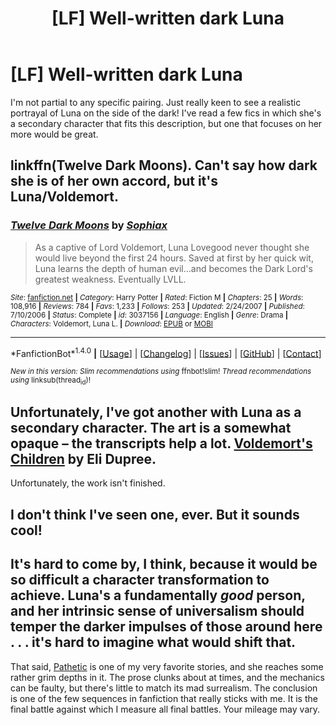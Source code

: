 #+TITLE: [LF] Well-written dark Luna

* [LF] Well-written dark Luna
:PROPERTIES:
:Author: lializzy
:Score: 6
:DateUnix: 1484002814.0
:DateShort: 2017-Jan-10
:FlairText: Request
:END:
I'm not partial to any specific pairing. Just really keen to see a realistic portrayal of Luna on the side of the dark! I've read a few fics in which she's a secondary character that fits this description, but one that focuses on her more would be great.


** linkffn(Twelve Dark Moons). Can't say how dark she is of her own accord, but it's Luna/Voldemort.
:PROPERTIES:
:Author: wordhammer
:Score: 5
:DateUnix: 1484089530.0
:DateShort: 2017-Jan-11
:END:

*** [[http://www.fanfiction.net/s/3037156/1/][*/Twelve Dark Moons/*]] by [[https://www.fanfiction.net/u/945569/Sophiax][/Sophiax/]]

#+begin_quote
  As a captive of Lord Voldemort, Luna Lovegood never thought she would live beyond the first 24 hours. Saved at first by her quick wit, Luna learns the depth of human evil...and becomes the Dark Lord's greatest weakness. Eventually LVLL.
#+end_quote

^{/Site/: [[http://www.fanfiction.net/][fanfiction.net]] *|* /Category/: Harry Potter *|* /Rated/: Fiction M *|* /Chapters/: 25 *|* /Words/: 108,916 *|* /Reviews/: 784 *|* /Favs/: 1,233 *|* /Follows/: 253 *|* /Updated/: 2/24/2007 *|* /Published/: 7/10/2006 *|* /Status/: Complete *|* /id/: 3037156 *|* /Language/: English *|* /Genre/: Drama *|* /Characters/: Voldemort, Luna L. *|* /Download/: [[http://www.ff2ebook.com/old/ffn-bot/index.php?id=3037156&source=ff&filetype=epub][EPUB]] or [[http://www.ff2ebook.com/old/ffn-bot/index.php?id=3037156&source=ff&filetype=mobi][MOBI]]}

--------------

*FanfictionBot*^{1.4.0} *|* [[[https://github.com/tusing/reddit-ffn-bot/wiki/Usage][Usage]]] | [[[https://github.com/tusing/reddit-ffn-bot/wiki/Changelog][Changelog]]] | [[[https://github.com/tusing/reddit-ffn-bot/issues/][Issues]]] | [[[https://github.com/tusing/reddit-ffn-bot/][GitHub]]] | [[[https://www.reddit.com/message/compose?to=tusing][Contact]]]

^{/New in this version: Slim recommendations using/ ffnbot!slim! /Thread recommendations using/ linksub(thread_id)!}
:PROPERTIES:
:Author: FanfictionBot
:Score: 1
:DateUnix: 1484089563.0
:DateShort: 2017-Jan-11
:END:


** Unfortunately, I've got another with Luna as a secondary character. The art is a somewhat opaque -- the transcripts help a lot. [[https://www.elidupree.com/voldemorts-children][Voldemort's Children]] by Eli Dupree.

Unfortunately, the work isn't finished.
:PROPERTIES:
:Score: 2
:DateUnix: 1484022885.0
:DateShort: 2017-Jan-10
:END:


** I don't think I've seen one, ever. But it sounds cool!
:PROPERTIES:
:Author: mikkelibob
:Score: 1
:DateUnix: 1484077988.0
:DateShort: 2017-Jan-10
:END:


** It's hard to come by, I think, because it would be so difficult a character transformation to achieve. Luna's a fundamentally /good/ person, and her intrinsic sense of universalism should temper the darker impulses of those around here . . . it's hard to imagine what would shift that.

That said, [[https://www.fanfiction.net/s/5241798/1/Pathetic][Pathetic]] is one of my very favorite stories, and she reaches some rather grim depths in it. The prose clunks about at times, and the mechanics can be faulty, but there's little to match its mad surrealism. The conclusion is one of the few sequences in fanfiction that really sticks with me. It is the final battle against which I measure all final battles. Your mileage may vary.
:PROPERTIES:
:Author: Aristause
:Score: 1
:DateUnix: 1484107723.0
:DateShort: 2017-Jan-11
:END:
